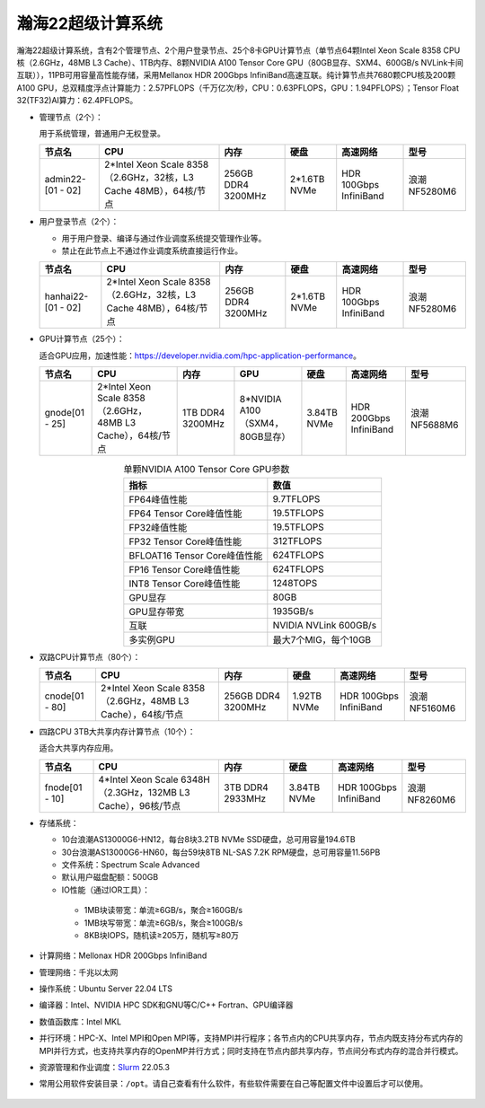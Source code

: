 瀚海22超级计算系统
~~~~~~~~~~~~~~~~~~

瀚海22超级计算系统，含有2个管理节点、2个用户登录节点、25个8卡GPU计算节点（单节点64颗Intel Xeon Scale 8358 CPU核（2.6GHz，48MB L3 Cache）、1TB内存、8颗NVIDIA A100 Tensor Core GPU（80GB显存、SXM4、600GB/s NVLink卡间互联）），11PB可用容量高性能存储，采用Mellanox HDR 200Gbps InfiniBand高速互联。纯计算节点共7680颗CPU核及200颗A100 GPU，总双精度浮点计算能力：2.57PFLOPS（千万亿次/秒，CPU：0.63PFLOPS，GPU：1.94PFLOPS）；Tensor Float 32(TF32)AI算力：62.4PFLOPS。

-  管理节点（2个）：

   用于系统管理，普通用户无权登录。

   +-------------------+--------------------------------------------+------------+--------------+-------------+--------------+
   | 节点名            | CPU                                        | 内存       |   硬盘       |  高速网络   |    型号      |
   +===================+============================================+============+==============+=============+==============+
   | admin22-[01 - 02] | 2*Intel Xeon Scale 8358                    | 256GB DDR4 | 2*1.6TB NVMe | HDR 100Gbps | 浪潮NF5280M6 |
   |                   | （2.6GHz，32核，L3 Cache 48MB），64核/节点 | 3200MHz    |              | InfiniBand  |              |
   +-------------------+--------------------------------------------+------------+--------------+-------------+--------------+

-  用户登录节点（2个）：

   -  用于用户登录、编译与通过作业调度系统提交管理作业等。

   -  禁止在此节点上不通过作业调度系统直接运行作业。

   +--------------------+--------------------------------------------+------------+--------------+-------------+--------------+
   | 节点名             | CPU                                        | 内存       | 硬盘         | 高速网络    | 型号         |
   +====================+============================================+============+==============+=============+==============+
   | hanhai22-[01 - 02] | 2*Intel Xeon Scale 8358                    | 256GB DDR4 | 2*1.6TB NVMe | HDR 100Gbps | 浪潮NF5280M6 |
   |                    | （2.6GHz，32核，L3 Cache 48MB），64核/节点 | 3200MHz    |              | InfiniBand  |              |
   +--------------------+--------------------------------------------+------------+--------------+-------------+--------------+

-  GPU计算节点（25个）：

   适合GPU应用，加速性能：\ https://developer.nvidia.com/hpc-application-performance\ 。

   +----------------+--------------------------------------+------------------+--------------------+-------------+-------------+--------------+
   | 节点名         | CPU                                  | 内存             | GPU                | 硬盘        | 高速网络    | 型号         |
   +================+======================================+==================+====================+=============+=============+==============+
   | gnode[01 - 25] | 2*Intel Xeon Scale 8358              | 1TB DDR4 3200MHz | 8*NVIDIA A100      | 3.84TB NVMe | HDR 200Gbps | 浪潮NF5688M6 |
   |                | （2.6GHz，48MB L3 Cache），64核/节点 |                  | （SXM4，80GB显存） |             | InfiniBand  |              |
   +----------------+--------------------------------------+------------------+--------------------+-------------+-------------+--------------+

   .. table:: 单颗NVIDIA A100 Tensor Core GPU参数
      :align: center

      +-------------------------------+----------------------+
      | 指标                          | 数值                 |
      +===============================+======================+
      | FP64峰值性能                  | 9.7TFLOPS            |
      +-------------------------------+----------------------+
      | FP64 Tensor Core峰值性能      | 19.5TFLOPS           |
      +-------------------------------+----------------------+
      | FP32峰值性能                  | 19.5TFLOPS           |
      +-------------------------------+----------------------+
      | FP32 Tensor Core峰值性能      | 312TFLOPS            |
      +-------------------------------+----------------------+
      | BFLOAT16 Tensor Core峰值性能  | 624TFLOPS            |
      +-------------------------------+----------------------+
      | FP16 Tensor Core峰值性能      | 624TFLOPS            |
      +-------------------------------+----------------------+
      | INT8 Tensor Core峰值性能      | 1248TOPS             |
      +-------------------------------+----------------------+
      | GPU显存                       | 80GB                 |
      +-------------------------------+----------------------+
      | GPU显存带宽                   | 1935GB/s             |
      +-------------------------------+----------------------+
      | 互联                          | NVIDIA NVLink 600GB/s|
      +-------------------------------+----------------------+
      | 多实例GPU                     | 最大7个MIG，每个10GB |
      +-------------------------------+----------------------+

-  双路CPU计算节点（80个）：

   +----------------+--------------------------------------+--------------------+-------------+-------------+--------------+
   | 节点名         | CPU                                  | 内存               | 硬盘        | 高速网络    | 型号         |
   +================+======================================+====================+=============+=============+==============+
   | cnode[01 - 80] | 2*Intel Xeon Scale 8358              | 256GB DDR4 3200MHz | 1.92TB NVMe | HDR 100Gbps | 浪潮NF5160M6 |
   |                | （2.6GHz，48MB L3 Cache），64核/节点 |                    |             | InfiniBand  |              |
   +----------------+--------------------------------------+--------------------+-------------+-------------+--------------+

-  四路CPU 3TB大共享内存计算节点（10个）：

   适合大共享内存应用。

   +----------------+---------------------------------------+--------------------+-------------+-------------+--------------+
   | 节点名         | CPU                                   | 内存               | 硬盘        | 高速网络    | 型号         |
   +================+=======================================+====================+=============+=============+==============+
   | fnode[01 - 10] | 4*Intel Xeon Scale 6348H              | 3TB DDR4 2933MHz   | 3.84TB NVMe | HDR 100Gbps | 浪潮NF8260M6 |
   |                | （2.3GHz，132MB L3 Cache），96核/节点 |                    |             | InfiniBand  |              |
   +----------------+---------------------------------------+--------------------+-------------+-------------+--------------+

-  存储系统：

   -  10台浪潮AS13000G6-HN12，每台8块3.2TB NVMe SSD硬盘，总可用容量194.6TB

   -  30台浪潮AS13000G6-HN60，每台59块8TB NL-SAS 7.2K RPM硬盘，总可用容量11.56PB

   -  文件系统：Spectrum Scale Advanced

   -  默认用户磁盘配额：500GB

   - IO性能（通过IOR工具）：

    - 1MB块读带宽：单流≥6GB/s，聚合≥160GB/s

    - 1MB块写带宽：单流≥6GB/s，聚合≥100GB/s

    - 8KB块IOPS，随机读≥205万，随机写≥80万

-  计算网络：Mellonax HDR 200Gbps InfiniBand

-  管理网络：千兆以太网

-  操作系统：Ubuntu Server 22.04 LTS

-  编译器：Intel、NVIDIA HPC SDK和GNU等C/C++ Fortran、GPU编译器

-  数值函数库：Intel MKL

-  并行环境：HPC-X、Intel MPI和Open MPI等，支持MPI并行程序；各节点内的CPU共享内存，节点内既支持分布式内存的MPI并行方式，也支持共享内存的OpenMP并行方式；同时支持在节点内部共享内存，节点间分布式内存的混合并行模式。

-  资源管理和作业调度：\ `Slurm <https://slurm.schedmd.com/>`__ 22.05.3

-  常用公用软件安装目录：``/opt``。请自己查看有什么软件，有些软件需要在自己等配置文件中设置后才可以使用。

.. figure:: hanhai22-topo.png
   :alt: 瀚海20超级计算系统拓扑
   :name: t
   :width: 90.0%
